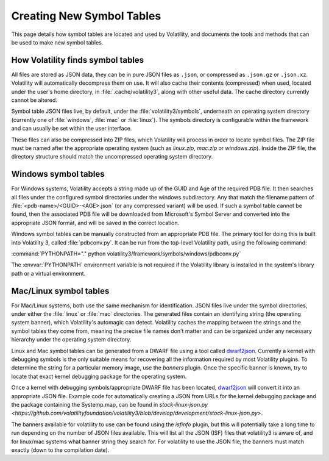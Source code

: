 Creating New Symbol Tables
==========================

This page details how symbol tables are located and used by Volatility, and documents the tools and methods that can be
used to make new symbol tables.

How Volatility finds symbol tables
----------------------------------

All files are stored as JSON data, they can be in pure JSON files as ``.json``, or compressed as ``.json.gz`` or ``.json.xz``.
Volatility will automatically decompress them on use.  It will also cache their contents (compressed) when used, located
under the user's home directory, in :file:`.cache/volatility3`, along with other useful data.  The cache directory currently
cannot be altered.

Symbol table JSON files live, by default, under the :file:`volatility3/symbols`, underneath an operating system directory
(currently one of :file:`windows`, :file:`mac` or :file:`linux`).  The symbols directory is configurable within the framework and can
usually be set within the user interface.

These files can also be compressed into ZIP files, which Volatility will process in order to locate symbol files.
The ZIP file must be named after the appropriate operating system (such as `linux.zip`, `mac.zip` or `windows.zip`).
Inside the ZIP file, the directory structure should match the uncompressed operating system directory.

Windows symbol tables
---------------------

For Windows systems, Volatility accepts a string made up of the GUID and Age of the required PDB file.  It then
searches all files under the configured symbol directories under the windows subdirectory.  Any that match the filename
pattern of :file:`<pdb-name>/<GUID>-<AGE>.json` (or any compressed variant) will be used.  If such a symbol table cannot be found, then
the associated PDB file will be downloaded from Microsoft's Symbol Server and converted into the appropriate JSON
format, and will be saved in the correct location.

Windows symbol tables can be manually constructed from an appropriate PDB file.  The primary tool for doing this
is built into Volatility 3, called :file:`pdbconv.py`.  It can be run from the top-level Volatility path, using the
following command:

:command:`PYTHONPATH="." python volatility3/framework/symbols/windows/pdbconv.py`

The :envvar:`PYTHONPATH` environment variable is not required if the Volatility library is installed in the system's library path
or a virtual environment.

Mac/Linux symbol tables
-----------------------

For Mac/Linux systems, both use the same mechanism for identification.  JSON files live under the symbol directories,
under either the :file:`linux` or :file:`mac` directories.  The generated files contain an identifying string (the operating system
banner), which Volatility's automagic can detect.  Volatility caches the mapping between the strings and the symbol
tables they come from, meaning the precise file names don't matter and can be organized under any necessary hierarchy
under the operating system directory.

Linux and Mac symbol tables can be generated from a DWARF file using a tool called `dwarf2json <https://github.com/volatilityfoundation/dwarf2json>`_.  Currently a kernel
with debugging symbols is the only suitable means for recovering all the information required by most Volatility plugins.
To determine the string for a particular memory image, use the `banners` plugin.  Once the specific banner is known,
try to locate that exact kernel debugging package for the operating system.

Once a kernel with debugging symbols/appropriate DWARF file has been located, `dwarf2json <https://github.com/volatilityfoundation/dwarf2json>`_ will convert it into an
appropriate JSON file.  Example code for automatically creating a JSON from URLs for the kernel debugging package and
the package containing the Systemp.map, can be found in `stock-linux-json.py <https://github.com/volatilityfoundation/volatility3/blob/develop/development/stock-linux-json.py>`.

The banners available for volatility to use can be found using the `isfinfo` plugin, but this will potentially take a
long time to run depending on the number of JSON files available.  This will list all the JSON (ISF) files that
volatility3 is aware of, and for linux/mac systems what banner string they search for.  For volatility to use the JSON
file, the banners must match exactly (down to the compilation date).
